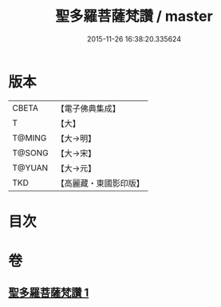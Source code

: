 #+TITLE: 聖多羅菩薩梵讚 / master
#+DATE: 2015-11-26 16:38:20.335624
* 版本
 |     CBETA|【電子佛典集成】|
 |         T|【大】     |
 |    T@MING|【大→明】   |
 |    T@SONG|【大→宋】   |
 |    T@YUAN|【大→元】   |
 |       TKD|【高麗藏・東國影印版】|

* 目次
* 卷
** [[file:KR6j0316_001.txt][聖多羅菩薩梵讚 1]]
